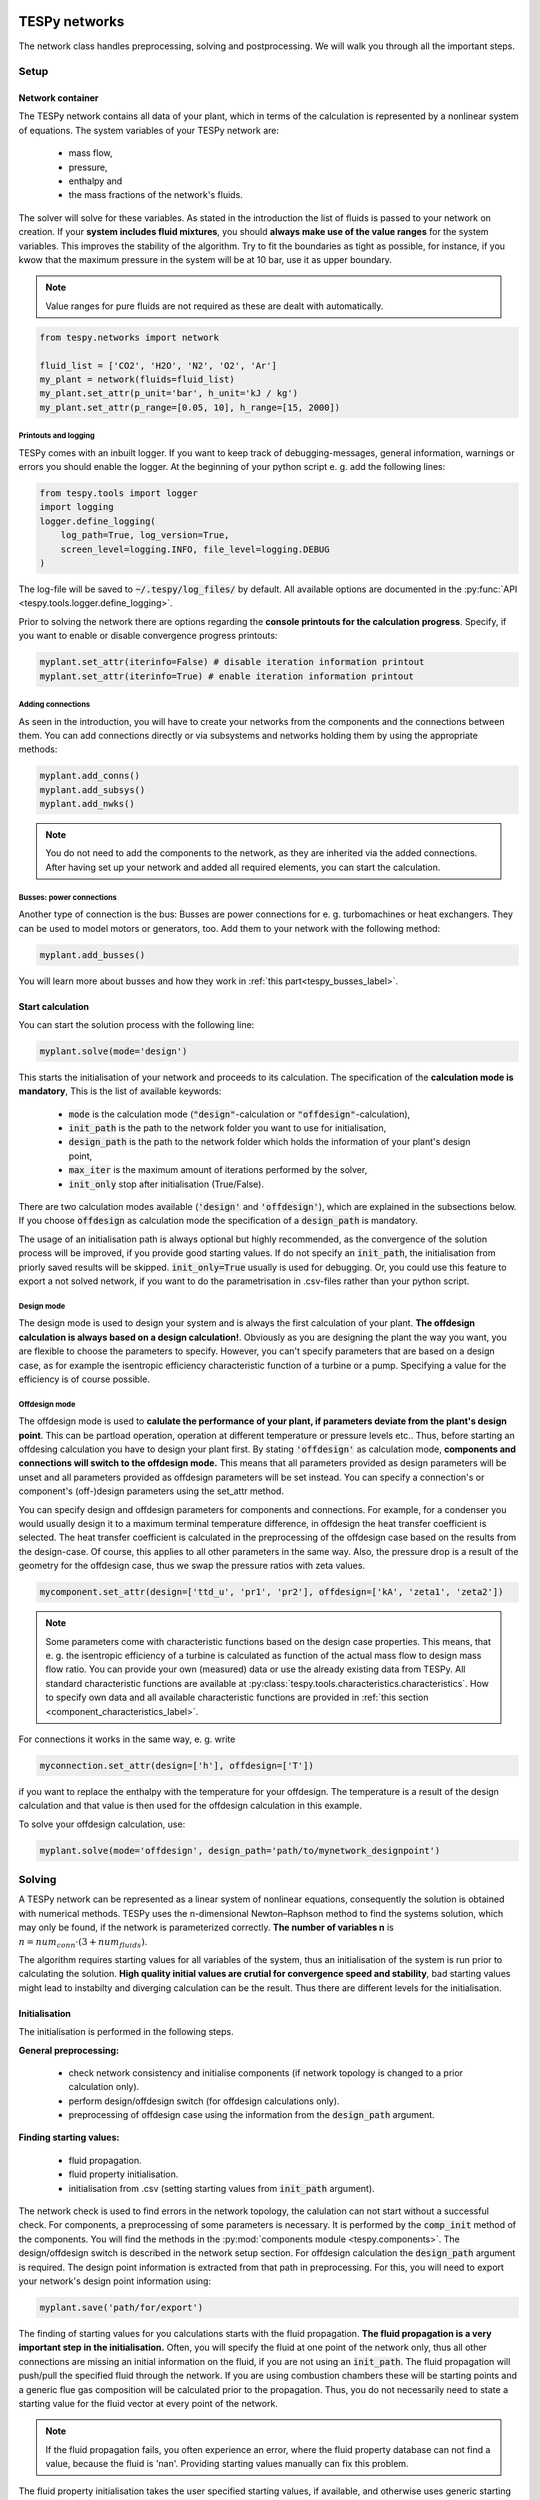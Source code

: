 .. _using_tespy_networks_label:

TESPy networks
==============

The network class handles preprocessing, solving and postprocessing.
We will walk you through all the important steps.

Setup
-----

Network container
^^^^^^^^^^^^^^^^^

The TESPy network contains all data of your plant, which in terms of the
calculation is represented by a nonlinear system of equations. The system variables of your TESPy network are:

 * mass flow,
 * pressure,
 * enthalpy and
 * the mass fractions of the network's fluids.

The solver will solve for these variables. As stated in the introduction the list of fluids is passed to your network on creation.
If your **system includes fluid mixtures**, you should **always make use of the value ranges** for the system variables.
This improves the stability of the algorithm. Try to fit the boundaries as tight as possible,
for instance, if you kwow that the maximum pressure in the system will be at 10 bar, use it as upper boundary.

.. note::

	Value ranges for pure fluids are not required as these are dealt with automatically.

.. code-block:: python

    from tespy.networks import network

    fluid_list = ['CO2', 'H2O', 'N2', 'O2', 'Ar']
    my_plant = network(fluids=fluid_list)
    my_plant.set_attr(p_unit='bar', h_unit='kJ / kg')
    my_plant.set_attr(p_range=[0.05, 10], h_range=[15, 2000])

.. _printout_logging_label:

Printouts and logging
+++++++++++++++++++++

TESPy comes with an inbuilt logger. If you want to keep track of debugging-messages, general information,
warnings or errors you should enable the logger. At the beginning of your python script e. g. add the following lines:

.. code-block:: python

    from tespy.tools import logger
    import logging
    logger.define_logging(
        log_path=True, log_version=True,
        screen_level=logging.INFO, file_level=logging.DEBUG
    )

The log-file will be saved to :code:`~/.tespy/log_files/` by default.
All available options are documented in the :py:func:`API <tespy.tools.logger.define_logging>`.

Prior to solving the network there are options regarding the **console printouts for the calculation progress**.
Specify, if you want to enable or disable convergence progress printouts:

.. code-block:: python

    myplant.set_attr(iterinfo=False) # disable iteration information printout
    myplant.set_attr(iterinfo=True) # enable iteration information printout

Adding connections
++++++++++++++++++

As seen in the introduction, you will have to create your networks from the components and the connections between them.
You can add connections directly or via subsystems and networks holding them by using the appropriate methods:

.. code-block:: python

    myplant.add_conns()
    myplant.add_subsys()
    myplant.add_nwks()

.. note::

	You do not need to add the components to the network, as they are inherited via the added connections.
	After having set up your network and added all required elements, you can start the calculation.

Busses: power connections
+++++++++++++++++++++++++

Another type of connection is the bus: Busses are power connections for e. g. turbomachines or heat exchangers.
They can be used to model motors or generators, too. Add them to your network with the following method:

.. code-block:: python

    myplant.add_busses()

You will learn more about busses and how they work in :ref:`this part<tespy_busses_label>`.

Start calculation
^^^^^^^^^^^^^^^^^

You can start the solution process with the following line:

.. code-block:: python

    myplant.solve(mode='design')

This starts the initialisation of your network and proceeds to its calculation.
The specification of the **calculation mode is mandatory**, This is the list of available keywords:

 * :code:`mode` is the calculation mode (:code:`"design"`-calculation or :code:`"offdesign"`-calculation),
 * :code:`init_path` is the path to the network folder you want to use for initialisation,
 * :code:`design_path` is the path to the network folder which holds the information of your plant's design point,
 * :code:`max_iter` is the maximum amount of iterations performed by the solver,
 * :code:`init_only` stop after initialisation (True/False).

There are two calculation modes available (:code:`'design'` and :code:`'offdesign'`), which are explained in the subsections below.
If you choose :code:`offdesign` as calculation mode the specification of a :code:`design_path` is mandatory.

The usage of an initialisation path is always optional but highly recommended,
as the convergence of the solution process will be improved, if you provide good starting values.
If do not specify an :code:`init_path`, the initialisation from priorly saved results will be skipped.
:code:`init_only=True` usually is used for debugging. Or, you could use this feature to export a not solved network,
if you want to do the parametrisation in .csv-files rather than your python script.

Design mode
+++++++++++

The design mode is used to design your system and is always the first calculation of your plant.
**The offdesign calculation is always based on a design calculation!**.
Obviously as you are designing the plant the way you want, you are flexible to choose the parameters to specify.
However, you can't specify parameters that are based on a design case, as for example the isentropic efficiency
characteristic function of a turbine or a pump. Specifying a value for the efficiency is of course possible.

Offdesign mode
++++++++++++++

The offdesign mode is used to **calulate the performance of your plant, if parameters deviate from the plant's design point**.
This can be partload operation, operation at different temperature or pressure levels etc..
Thus, before starting an offdesing calculation you have to design your plant first.
By stating :code:`'offdesign'` as calculation mode, **components and connections will switch to the offdesign mode.**
This means that all parameters provided as design parameters
will be unset and all parameters provided as offdesign parameters will be set instead.
You can specify a connection's or component's (off-)design parameters using the set_attr method.

You can specify design and offdesign parameters for components and connections.
For example, for a condenser you would usually design it to a maximum terminal temperature difference,
in offdesign the heat transfer coefficient is selected.
The heat transfer coefficient is calculated in the preprocessing of the offdesign case based on the results from the design-case.
Of course, this applies to all other parameters in the same way.
Also, the pressure drop is a result of the geometry for the offdesign case, thus we swap the pressure ratios with zeta values.

.. code-block:: python

    mycomponent.set_attr(design=['ttd_u', 'pr1', 'pr2'], offdesign=['kA', 'zeta1', 'zeta2'])

.. note::

	Some parameters come with characteristic functions based on the design case properties.
	This means, that e. g. the isentropic efficiency of a turbine is calculated as function of the actual mass flow to design mass flow ratio.
	You can provide your own (measured) data or use the already existing data from TESPy.
	All standard characteristic functions are available at :py:class:`tespy.tools.characteristics.characteristics`.
	How to specify own data and all available characteristic functions are provided in :ref:`this section <component_characteristics_label>`.

For connections it works in the same way, e. g. write

.. code-block:: python

    myconnection.set_attr(design=['h'], offdesign=['T'])

if you want to replace the enthalpy with the temperature for your offdesign.
The temperature is a result of the design calculation and that value is then
used for the offdesign calculation in this example.

To solve your offdesign calculation, use:

.. code-block:: python

    myplant.solve(mode='offdesign', design_path='path/to/mynetwork_designpoint')

Solving
-------

A TESPy network can be represented as a linear system of nonlinear equations,
consequently the solution is obtained with numerical methods.
TESPy uses the n-dimensional Newton–Raphson method to find the systems solution,
which may only be found, if the network is parameterized correctly.
**The number of variables n** is :math:`n = num_{conn} \cdot (3 + num_{fluids})`.

The algorithm requires starting values for all variables of the system,
thus an initialisation of the system is run prior to calculating the solution.
**High quality initial values are crutial for convergence speed and stability**,
bad starting values might lead to instabilty and diverging calculation can be the result.
Thus there are different levels for the initialisation.

Initialisation
^^^^^^^^^^^^^^

The initialisation is performed in the following steps.

**General preprocessing:**

 * check network consistency and initialise components (if network topology is changed to a prior calculation only).
 * perform design/offdesign switch (for offdesign calculations only).
 * preprocessing of offdesign case using the information from the :code:`design_path` argument.

**Finding starting values:**

 * fluid propagation.
 * fluid property initialisation.
 * initialisation from .csv (setting starting values from :code:`init_path` argument).

The network check is used to find errors in the network topology,
the calulation can not start without a successful check.
For components, a preprocessing of some parameters is necessary.
It is performed by the :code:`comp_init` method of the components.
You will find the methods in the :py:mod:`components module <tespy.components>`.
The design/offdesign switch is described in the network setup section.
For offdesign calculation the :code:`design_path` argument is required.
The design point information is extracted from that path in preprocessing.
For this, you will need to export your network's design point information using:

.. code-block:: python

    myplant.save('path/for/export')
	
The finding of starting values for you calculations starts with the fluid propagation.
**The fluid propagation is a very important step in the initialisation.**
Often, you will specify the fluid at one point of the network only,
thus all other connections are missing an initial information on the fluid,
if you are not using an :code:`init_path`.
The fluid propagation will push/pull the specified fluid through the network.
If you are using combustion chambers these will be starting points and a generic
flue gas composition will be calculated prior to the propagation.
Thus, you do not necessarily need to state a starting value for the fluid vector at every point of the network.

.. note::
	If the fluid propagation fails, you often experience an error,
	where the fluid property database can not find a value, because the fluid is 'nan'.
	Providing starting values manually can fix this problem.

The fluid property initialisation takes the user specified starting values,
if available, and otherwise uses generic starting values on the bases of which components the connection is linked to.

Last step in starting value generation is the initialisation from a saved network structure.
In order to initialise your calculation from the :code:`init_path`,
you need to provide the path to the saved/exported network.	
If you specify an :code:`init_path` TESPy searches through the connections
file for the network topology and if the corresponding connection is found,
the starting values for the system variables are extracted from the connections file.

.. note::

    The files do not need to contain all connections of your network.
	You can build your network step by step and initialise the existing parts of your network from the :code:`init_path`.
    Be aware that a change within the fluid vectolr does not alow this practice!
	If you plan to use additional fluids in parts of the network you have not touched until now,
	you will need to state all fluids from the beginning.
	Generally, initialisation from a converged calculation yields the best performance and is highly receommended.


Algorithm
^^^^^^^^^

In this section we will give you an introduction to the implemented solution algorithm.

Newton–Raphson method
+++++++++++++++++++++

The Newton–Raphson method requires the calculation of residual values for the equations and of the partial derivatives to all system variables (jacobian matrix).
In the next step the matrix is inverted and multiplied with the residual vector to calculate the increment for the system variables.
This process is repeated until every equation's result in the system is "correct", thus the residual values are smaller than a specified error tolerance. All equations are of the same structure:

.. math::

	0 = \text{expression}

calculate the residuals

.. math::

	f(\vec{x}_i)

jacobian matrix J

.. math::
	J(\vec{x})=\left(\begin{array}{cccc}
	\frac{\partial f_1}{\partial x_1} & \frac{\partial f_1}{\partial x_2} & \cdots & \frac{\partial f_1}{\partial x_n} \\
	\frac{\partial f_2}{\partial x_1} & \frac{\partial f_2}{\partial x_2} & \cdots & \frac{\partial f_2}{\partial x_n} \\
	\vdots & \vdots & \ddots & \vdots \\
	\frac{\partial f_n}{\partial x_1} & \frac{\partial f_n}{\partial x_2} & \cdots & \frac{\partial f_n}{\partial x_n}
	\end{array}\right)

derive the increment

.. math::
	\vec{x}_{i+1}=\vec{x}_i-J(\vec{x}_i)^{-1}\cdot f(\vec{x}_i)

while

.. math::
	||f(\vec{x}_i)|| > \epsilon

.. note::

	You have to provide the exact amount of required parameters (neither less nor more) and the parametrisation must not lead to linear dependencies.
	Each parameter you set for a connection and each energy flow you specify for a bus will add one equation to your system.
	On top, each component provides a different amount of basic equations plus the equations provided by your component specification.
	For example, setting the power of a pump results in an additional equation compared to a pump without specified power:

.. math::
	\forall i \in \mathrm{network.fluids} \, &0 = fluid_{i,in} - fluid_{i,out}\\
											 &0 = \dot{m}_{in} - \dot{m}_{out}\\
					 \mathrm{additional:} \, &0 = 1000 - \dot{m}_{in} (\cdot {h_{out} - h_{in}})

.. _using_tespy_convergence_check_label:

Convergence stability
+++++++++++++++++++++

One of the main downsides of the Newton–Raphson method is that the initial stepwidth is very large and that it does not know physical boundaries,
for example mass fractions smaller than 0 and larger than 1 or negative pressure. Also, the large stepwidth can adjust enthalpy or pressure to quantities that are not covered by the fluid property databases.
This would cause an inability e. g. to calculate a temperature from pressure and enthalpy in the next iteration of the algorithm. In order to improve convergence stability, we have added a convergence check.

**The convergence check manipulates the system variables after the increment has been added** (if the system variable's value is not user specified). This manipulation has four steps, the first two are always applied:

 * cutting off mass fractions smaller than 0 and larger than 1: This way a mass fraction of a single fluid components never exceeds these boundaries.
 * check, wheather the fluid properties of pure fluids are within the available ranges of CoolProp and readjust the values if not.

The next two steps are applied, if the user did not specify an init_file and the iteration count is lower than 3, thus in the first three iteration steps of the algorithm only. In other cases this convergence check is skipped.

 * Fox mixtures: check, if the fluid properties (pressure, enthalpy and temperature) are within the user specified boundaries (:code:`p_range, h_range, T_range`) and if not, cut off higher/lower values.
 * Check the fluid properties of the connections based on the components they are connecting. E. g. check if the pressure at the outlet of a turbine is lower than the pressure at the inlet or if the flue gas composition at a combustion chamber's
   outlet is within the range of a "typical" flue gas composition. If there are any violations, the corresponding variables are manipulated. If you want to look up, what exactly the convergence check for a specific component does,
   look out for the :code:`convergence_check` methods in the :py:mod:`tespy.components.components module <tespy.components.components>`.

In a lot of different tests the algorithm has found a near enough solution after the third iteration, further checks are usually not required.

**Improve the convergence stability with the :code:`state` keyword for connections:**

It is possible to improve the convergence stability manually when using pure fluids. If you know the fluid's state is liquid or gaseous prior to the calculation, you may provide the according value for the keyword e. g. :code:`myconn.set_attr(state='l')`.
The convergence check manipulates the enthalpy values so that the fluid is always in the desired state at that point. For an example see :ref:`the release information of version 0.1.1 <whats_new_011_example_label>`

Troubleshooting
+++++++++++++++

In this section we show you how you can troubleshoot your calculation and list up common mistakes. If you want to debug your code, make sure to enable tespy.logger and have a look at the log-file at :code:`~/.tespy/` (or at your specified location).

First of all, make sure your network topology is set up correctly, TESPy will prompt an Error, if not.
Also, TESPy will prompt an error, if you did not provide enough or if you provide too many parameters for your calculation, but you will not be given an information which specific parameters are under- or overdetermined.

.. note::
	Always keep in mind, that the system has to find a value for mass flow, pressure, enthalpy and the fluid mass fractions. Try to build up your network step by step and have in mind, what parameters will be determined
	by adding an additional component without any parametrisation. This way, you can easily determine, which parameters are still to be specified.

When using multiple fluids in your network, e. g. :code:`fluids=['water', 'air', 'methane']` and at some point you want to have water only, you still need to specify the mass fractions for both air and methane (although beeing zero) at that point :code:`fluid={'water': 1, 'air': 0, 'methane': 0}`.
Also, setting :code:`fluid={water: 1}, fluid_balance=True` will still not be sufficent, as the fluid_balance parameter adds only one equation to your system.

If you are modeling a cycle, e. g. the clausius rankine cylce, you need to make a cut in the cycle using a sink and a source not to overdetermine the system. Have a look in the :ref:`heat pump tutorial <heat_pump_tutorial_label>`
to understand why this is important.

If you have provided the correct number of parameters in your system and the calculations stops after or even before the first iteration, there are four frequent reasons for that:

 * Sometimes, the fluid property database does not find a specific fluid property in the initialisation process, have you specified the values in the correct unit?
 * Also, fluid property calculation might fail, if the fluid propagation failed. Provide starting values for the fluid composition, especially, if you are using drums, merges and splitters.
 * A linear dependency in the jacobian matrix due to bad parameter settings stops the calculation (overdetermining one variable, while missing out on another).
 * A linear dependency in the jacobian matrix due to bad starting values stops the calculation.

The first reason can be eleminated by carefully choosing the parametrisation. **A linear dependendy due to bad starting values is often more difficult to resolve and it may require some experience.**
In many cases, the linear dependency is caused by equations, that require the **calculation of a temperature**, e. g. specifying a temperature at some point of the network, terminal temperature differences at heat exchangers, etc..
In this case, **the starting enthalpy and pressure should be adjusted in a way, that the fluid state is not within the two-phase region:** The specification of temperature and pressure in a two-phase region does not yield a distict value for the enthalpy.
Even if this specific case appears after some iterations, better starting values often do the trick. Also consider reading :ref:`this <using_tespy_convergence_check_label>`.

Another frequent error is that fluid properties move out of the bounds given by the fluid property database. The calculation will stop immediately. **Adjusting pressure and enthalpy ranges for the convergence check** might help in this case.

.. note::

	If you experience slow convergence or instability within the convergence process, it is sometimes helpful to have a look at the iterinformation. This is printed by default and provides
	information on the residuals of your systems' equations and on the increments of the systems' variables. Maybe it is only one variable causing the instability, thus its increment is much larger
	than the incerement of the other variables.

Did you experience other errors frequently and have a workaround/tips for resolving them? You are very welcome to contact us and share your experience for other users!

Postprocessing
--------------

A postprocessing is performed automatically after the calculation finished. You have two further options:

 * print the results to prompt (:code:`nw.print_results()`) and
 * save the results in a .csv-file (:code:`nw.save('savename')`).

You can print the components and its properties to the prompt and the connections and its properties as well. If you choose to save your results the specified folder will be created containing the information about the network, all connections, busses, components and characteristics.

In order to perform calculations based on your results, you can access all components' and connections' parameters:

For the components this is the way to go

.. code:: python

	eff = mycomp.eta_s.val # isentropic efficiency of mycomp
	s_irr = mycomp.Sirr.val # entropy production of mycomp due to irreveribility

Use this code for connection parameters:

.. code:: python

	mass_flow = myconn.m.val # value in specified network unit
	mass_flow_SI = myconn.m.val_SI # value in SI unit
	mass_fraction_oxy = myconn.fluid.val['O2'] # for the mass fraction of oxygen

TESPy network reader
====================

The network reader is a useful tool to import networks from a datastructure using .csv-files. In order to reimport an exported TESPy network, you must save the network first.

.. code:: python

	nw.save('mynetwork')

This generates a folder structure containing all relevant files defining your network (general network information, components, connections, busses, characteristics) holding the parametrization of that network.
You can reimport the network using following code with the path to the saved documents. The generated network object contains the same information as a TESPy network created by a python script. Thus, it is possible to set your parameters in the .csv-files, too.

.. code:: python

	from tespy.networks.network_reader import load_nwk
	nw = load_nwk('path/to/mynetwork')

.. note::

	- Imported connections are accessible by the connections' source and source id as well as target and target id following this principle:
	  :code:`nw.imp_conns['source-component-label:source-id_target-component-label:source-id']`, e. g. :code:`nw.imp_conns['condenser:out1_condensate pump:in1']`.
	- Imported components and busses are accessible by their label, e. g. :code:`nw.imp_comps['condenser']` and :code:`nw.imp_busses['total heat output']` respectively.
